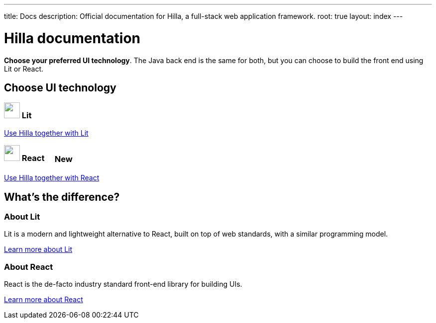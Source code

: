 ---
title: Docs
description: Official documentation for Hilla, a full-stack web application framework.
root: true
layout: index
---

= Hilla documentation

[highlight-text]*Choose your preferred UI technology*. The Java back end is the same for both, but you can choose to build the front end using Lit or React.

[.cards.large.hide-title]
== Choose UI technology


=== image:lit/lit-logo.svg["",opts=inline,role=icon,height=32] Lit
[.sr-only]
<<lit#,Use Hilla together with Lit>>

=== image:react/react-logo.svg["",opts=inline,role=icon,height=32] React [badge since:com.vaadin:vaadin@v1.3]#New#
[.sr-only]
<<react#,Use Hilla together with React>>

[.cards.quiet.hide-title]
== What's the difference?

=== About Lit
[.secondary-text]
Lit is a modern and lightweight alternative to React, built on top of web standards, with a similar programming model.

https://lit.dev[Learn more [sr-only]#about Lit#]

=== About React
[.secondary-text]
React is the de-facto industry standard front-end library for building UIs.

https://reactjs.org[Learn more [sr-only]#about React#]

++++
<style>
html {
  --docs-article-max-width: 38rem;
}

[class*=breadcrumb],
[class*=pageNavigation] {
  display: none !important;
}

.badge {
  font-size: var(--docs-font-size-2xs);
  display: inline-block;
  padding: 0.2em 0.5em;
  margin: 0 0.5em;
  vertical-align: middle;
  border: 1px solid var(--docs-admonitionblock-tip-border-color);
  color: var(--docs-admonitionblock-tip-icon-color);
  border-radius: var(--docs-border-radius-m);
}

.badge::after {
  content: ' in ' var(--version) !important;
  font-size: inherit !important;
}
</style>
++++
